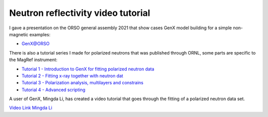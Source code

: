 .. _tutorial-neutron-fit:

***********************************
Neutron reflectivity video tutorial
***********************************

I gave a presentation on the ORSO general assembly 2021 that show cases GenX model building for a simple non-magnetic examples:

* `GenX@ORSO <https://www.youtube.com/watch?v=lNpGE7aYut0>`__

There is also a tutorial series I made for polarized neutrons that was published through ORNL, some parts are specific to the MagRef instrument:

* `Tutorial 1 - Introduction to GenX for fitting polarized neutron data <https://www.youtube.com/watch?v=DFiZgzWwcBY>`__
* `Tutorial 2 - Fitting x-ray together with neutron dat <https://www.youtube.com/watch?v=hTxQmfSIYoE>`__
* `Tutorial 3 - Polarization analysis, multilayers and constrains <https://www.youtube.com/watch?v=LiN1BStl8lc>`__
* `Tutorial 4 - Advanced scripting <https://www.youtube.com/watch?v=A5BLaWXODro>`__

A user of GenX, Mingda Li, has created a video tutorial that goes through the fitting of a polarized neutron data set.

`Video Link Mingda Li <https://www.youtube.com/watch?v=pCj3QhCLOnU>`__

